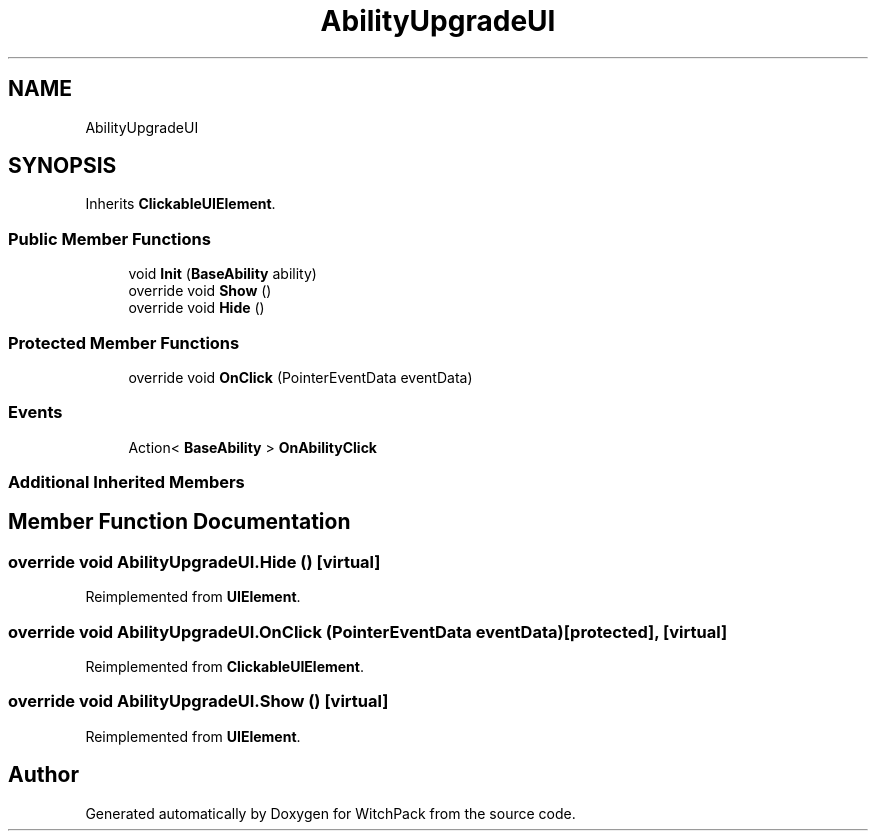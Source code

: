 .TH "AbilityUpgradeUI" 3 "Mon Jan 29 2024" "Version 0.096" "WitchPack" \" -*- nroff -*-
.ad l
.nh
.SH NAME
AbilityUpgradeUI
.SH SYNOPSIS
.br
.PP
.PP
Inherits \fBClickableUIElement\fP\&.
.SS "Public Member Functions"

.in +1c
.ti -1c
.RI "void \fBInit\fP (\fBBaseAbility\fP ability)"
.br
.ti -1c
.RI "override void \fBShow\fP ()"
.br
.ti -1c
.RI "override void \fBHide\fP ()"
.br
.in -1c
.SS "Protected Member Functions"

.in +1c
.ti -1c
.RI "override void \fBOnClick\fP (PointerEventData eventData)"
.br
.in -1c
.SS "Events"

.in +1c
.ti -1c
.RI "Action< \fBBaseAbility\fP > \fBOnAbilityClick\fP"
.br
.in -1c
.SS "Additional Inherited Members"
.SH "Member Function Documentation"
.PP 
.SS "override void AbilityUpgradeUI\&.Hide ()\fC [virtual]\fP"

.PP
Reimplemented from \fBUIElement\fP\&.
.SS "override void AbilityUpgradeUI\&.OnClick (PointerEventData eventData)\fC [protected]\fP, \fC [virtual]\fP"

.PP
Reimplemented from \fBClickableUIElement\fP\&.
.SS "override void AbilityUpgradeUI\&.Show ()\fC [virtual]\fP"

.PP
Reimplemented from \fBUIElement\fP\&.

.SH "Author"
.PP 
Generated automatically by Doxygen for WitchPack from the source code\&.

